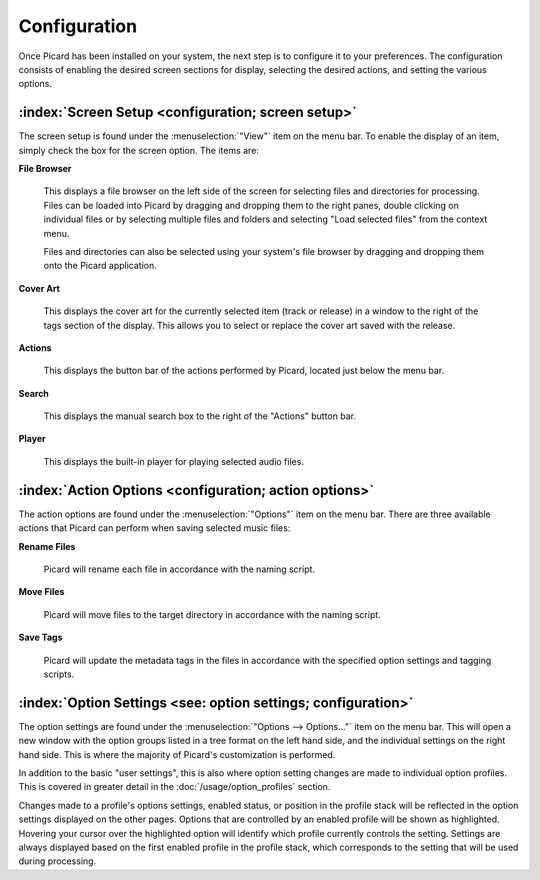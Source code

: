 .. MusicBrainz Picard Documentation Project

Configuration
=============

Once Picard has been installed on your system, the next step is to configure it to your
preferences.  The configuration consists of enabling the desired screen sections for display,
selecting the desired actions, and setting the various options.

:index:`Screen Setup <configuration; screen setup>`
----------------------------------------------------

The screen setup is found under the :menuselection:`"View"` item on the menu bar.  To enable the display of an
item, simply check the box for the screen option.  The items are:

**File Browser**

   This displays a file browser on the left side of the screen for selecting
   files and directories for processing. Files can be loaded into Picard by dragging and dropping
   them to the right panes, double clicking on individual files or by selecting multiple files
   and folders and selecting "Load selected files" from the context menu.

   Files and directories can also be selected using your system's file browser by dragging and
   dropping them onto the Picard application.

**Cover Art**

   This displays the cover art for the currently selected item (track or release)
   in a window to the right of the tags section of the display.  This allows you to select or replace
   the cover art saved with the release.

**Actions**

   This displays the button bar of the actions performed by Picard, located just below the menu bar.

**Search**

   This displays the manual search box to the right of the "Actions" button bar.

**Player**

   This displays the built-in player for playing selected audio files.

.. _action_options:

:index:`Action Options <configuration; action options>`
--------------------------------------------------------

The action options are found under the :menuselection:`"Options"` item on the menu bar.  There are three available
actions that Picard can perform when saving selected music files:

**Rename Files**

   Picard will rename each file in accordance with the naming script.

**Move Files**

   Picard will move files to the target directory in accordance with the naming script.

**Save Tags**

   Picard will update the metadata tags in the files in accordance with the specified
   option settings and tagging scripts.


:index:`Option Settings <see: option settings; configuration>`
---------------------------------------------------------------

The option settings are found under the :menuselection:`"Options --> Options..."` item on the menu bar.  This will open
a new window with the option groups listed in a tree format on the left hand side, and the individual
settings on the right hand side.  This is where the majority of Picard's customization is performed.

.. only:: html

   .. image:: images/options-general-with-tree.png
      :width: 100 %

In addition to the basic "user settings", this is also where option setting changes are made to individual option profiles.
This is covered in greater detail in the :doc:`/usage/option_profiles` section.

Changes made to a profile's options settings, enabled status, or position in the profile stack will be reflected in the option
settings displayed on the other pages. Options that are controlled by an enabled profile will be shown as highlighted.
Hovering your cursor over the highlighted option will identify which profile currently controls the setting. Settings are
always displayed based on the first enabled profile in the profile stack, which corresponds to the setting that will be used
during processing.

.. only:: latex

   .. toctree::

      options_general
      options_profiles
      options_metadata
      options_tags
      options_cover
      options_filerenaming
      options_fingerprinting
      options_cdlookup
      options_plugins
      options_interface
      options_scripting
      options_advanced


.. only:: html and not epub

   .. seealso::

      :doc:`options_general` /
      :doc:`options_profiles` /
      :doc:`options_metadata` /
      :doc:`options_tags` /
      :doc:`options_cover` /
      :doc:`options_filerenaming` /
      :doc:`options_fingerprinting` /
      :doc:`options_cdlookup` /
      :doc:`options_plugins` /
      :doc:`options_interface` /
      :doc:`options_scripting` /
      :doc:`options_advanced`

   .. toctree::
      :hidden:

      options_general
      options_profiles
      options_metadata
      options_tags
      options_cover
      options_filerenaming
      options_fingerprinting
      options_cdlookup
      options_plugins
      options_interface
      options_scripting
      options_advanced

.. only:: epub

   .. toctree::
      :hidden:

      /config/options_general
      /config/options_profiles
      /config/options_metadata
      /config/options_tags
      /config/options_cover
      /config/options_filerenaming
      /config/options_filerenaming_editor
      /config/options_filerenaming_compat
      /config/options_fingerprinting
      /config/options_cdlookup
      /config/options_plugins
      /config/options_interface
      /config/options_scripting
      /config/options_advanced
